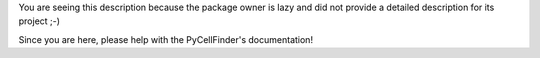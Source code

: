 .. These are the Travis-CI and Coveralls badges for your repository. Replace
   your *github_repository* and uncomment these lines by removing the leading
   two dots.

.. .. image:: https://travis-ci.org/*github_repository*.svg?branch=master
    :target: https://travis-ci.org/*github_repository*

.. .. image:: https://coveralls.io/repos/github/*github_repository*/badge.svg?branch=master
    :target: https://coveralls.io/github/*github_repository*?branch=master


You are seeing this description because the package owner is lazy and did not
provide a detailed description for its project ;-)

Since you are here, please help with the PyCellFinder's documentation!